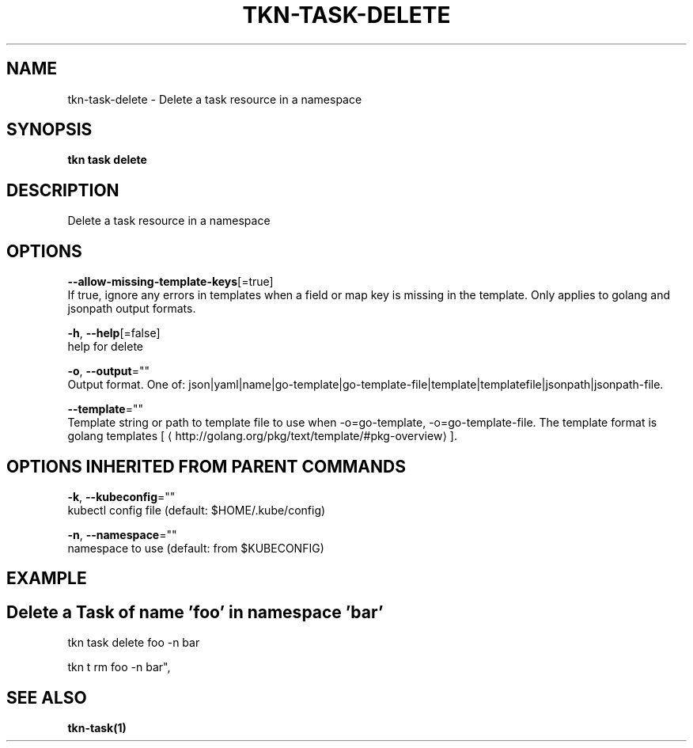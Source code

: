 .TH "TKN\-TASK\-DELETE" "1" "Aug 2019" "Auto generated by spf13/cobra" "" 
.nh
.ad l


.SH NAME
.PP
tkn\-task\-delete \- Delete a task resource in a namespace


.SH SYNOPSIS
.PP
\fBtkn task delete\fP


.SH DESCRIPTION
.PP
Delete a task resource in a namespace


.SH OPTIONS
.PP
\fB\-\-allow\-missing\-template\-keys\fP[=true]
    If true, ignore any errors in templates when a field or map key is missing in the template. Only applies to golang and jsonpath output formats.

.PP
\fB\-h\fP, \fB\-\-help\fP[=false]
    help for delete

.PP
\fB\-o\fP, \fB\-\-output\fP=""
    Output format. One of: json|yaml|name|go\-template|go\-template\-file|template|templatefile|jsonpath|jsonpath\-file.

.PP
\fB\-\-template\fP=""
    Template string or path to template file to use when \-o=go\-template, \-o=go\-template\-file. The template format is golang templates [
\[la]http://golang.org/pkg/text/template/#pkg-overview\[ra]].


.SH OPTIONS INHERITED FROM PARENT COMMANDS
.PP
\fB\-k\fP, \fB\-\-kubeconfig\fP=""
    kubectl config file (default: $HOME/.kube/config)

.PP
\fB\-n\fP, \fB\-\-namespace\fP=""
    namespace to use (default: from $KUBECONFIG)


.SH EXAMPLE

.SH Delete a Task of name 'foo' in namespace 'bar'
.PP
tkn task delete foo \-n bar

.PP
tkn t rm foo \-n bar",


.SH SEE ALSO
.PP
\fBtkn\-task(1)\fP
